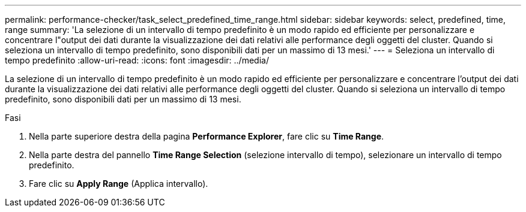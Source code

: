 ---
permalink: performance-checker/task_select_predefined_time_range.html 
sidebar: sidebar 
keywords: select, predefined, time, range 
summary: 'La selezione di un intervallo di tempo predefinito è un modo rapido ed efficiente per personalizzare e concentrare l"output dei dati durante la visualizzazione dei dati relativi alle performance degli oggetti del cluster. Quando si seleziona un intervallo di tempo predefinito, sono disponibili dati per un massimo di 13 mesi.' 
---
= Seleziona un intervallo di tempo predefinito
:allow-uri-read: 
:icons: font
:imagesdir: ../media/


[role="lead"]
La selezione di un intervallo di tempo predefinito è un modo rapido ed efficiente per personalizzare e concentrare l'output dei dati durante la visualizzazione dei dati relativi alle performance degli oggetti del cluster. Quando si seleziona un intervallo di tempo predefinito, sono disponibili dati per un massimo di 13 mesi.

.Fasi
. Nella parte superiore destra della pagina *Performance Explorer*, fare clic su *Time Range*.
. Nella parte destra del pannello *Time Range Selection* (selezione intervallo di tempo), selezionare un intervallo di tempo predefinito.
. Fare clic su *Apply Range* (Applica intervallo).

